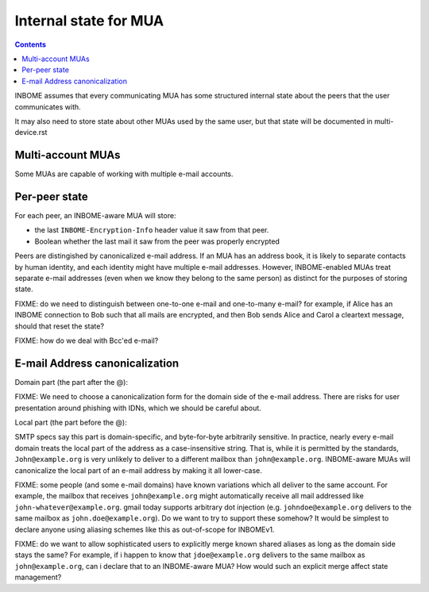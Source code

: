 Internal state for MUA
======================

.. contents::

INBOME assumes that every communicating MUA has some structured
internal state about the peers that the user communicates with.

It may also need to store state about other MUAs used by the same
user, but that state will be documented in multi-device.rst

Multi-account MUAs
------------------

Some MUAs are capable of working with multiple e-mail accounts.

Per-peer state
--------------

For each peer, an INBOME-aware MUA will store:

- the last ``INBOME-Encryption-Info`` header value it saw from that peer.  

- Boolean whether the last mail it saw from the peer was properly encrypted

Peers are distingished by canonicalized e-mail address.  If an MUA has
an address book, it is likely to separate contacts by human identity,
and each identity might have multiple e-mail addresses.
However, INBOME-enabled MUAs treat separate e-mail addresses (even when we know
they belong to the same person) as distinct for the purposes of
storing state.

FIXME: do we need to distinguish between one-to-one e-mail and
one-to-many e-mail?  for example, if Alice has an INBOME connection to
Bob such that all mails are encrypted, and then Bob sends Alice and
Carol a cleartext message, should that reset the state?

FIXME: how do we deal with Bcc'ed e-mail?


E-mail Address canonicalization
-------------------------------

Domain part (the part after the @):

FIXME: We need to choose a canonicalization form for the domain side
of the e-mail address.  There are risks for user presentation around
phishing with IDNs, which we should be careful about.


Local part (the part before the @):

SMTP specs say this part is domain-specific, and byte-for-byte
arbitrarily sensitive.  In practice, nearly every e-mail domain treats
the local part of the address as a case-insensitive string.  That is,
while it is permitted by the standards, ``John@example.org`` is very
unlikely to deliver to a different mailbox than ``john@example.org``.
INBOME-aware MUAs will canonicalize the local part of an e-mail
address by making it all lower-case.

FIXME: some people (and some e-mail domains) have known variations
which all deliver to the same account.  For example, the mailbox that
receives ``john@example.org`` might automatically receive all mail
addressed like ``john-whatever@example.org``.  gmail today supports
arbitrary dot injection (e.g. ``johndoe@example.org`` delivers to the
same mailbox as ``john.doe@example.org``).  Do we want to try to
support these somehow?  It would be simplest to declare anyone using
aliasing schemes like this as out-of-scope for INBOMEv1.

FIXME: do we want to allow sophisticated users to explicitly merge
known shared aliases as long as the domain side stays the same?  For
example, if i happen to know that ``jdoe@example.org`` delivers to the
same mailbox as ``john@example.org``, can i declare that to an
INBOME-aware MUA?  How would such an explicit merge affect state
management?

